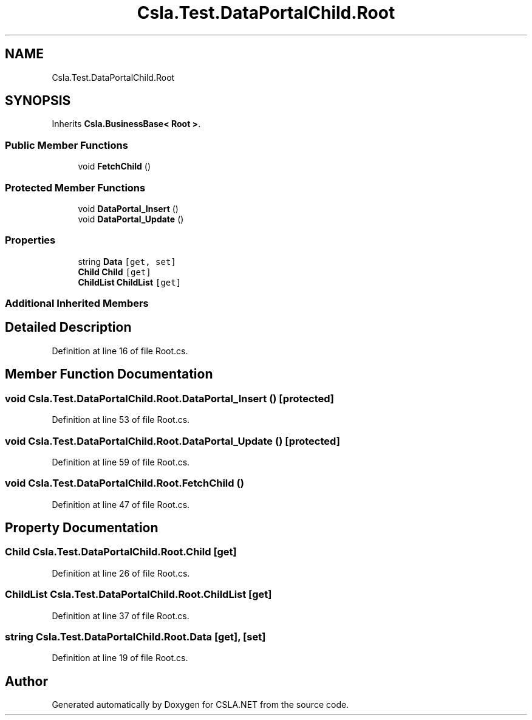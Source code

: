 .TH "Csla.Test.DataPortalChild.Root" 3 "Wed Jul 21 2021" "Version 5.4.2" "CSLA.NET" \" -*- nroff -*-
.ad l
.nh
.SH NAME
Csla.Test.DataPortalChild.Root
.SH SYNOPSIS
.br
.PP
.PP
Inherits \fBCsla\&.BusinessBase< Root >\fP\&.
.SS "Public Member Functions"

.in +1c
.ti -1c
.RI "void \fBFetchChild\fP ()"
.br
.in -1c
.SS "Protected Member Functions"

.in +1c
.ti -1c
.RI "void \fBDataPortal_Insert\fP ()"
.br
.ti -1c
.RI "void \fBDataPortal_Update\fP ()"
.br
.in -1c
.SS "Properties"

.in +1c
.ti -1c
.RI "string \fBData\fP\fC [get, set]\fP"
.br
.ti -1c
.RI "\fBChild\fP \fBChild\fP\fC [get]\fP"
.br
.ti -1c
.RI "\fBChildList\fP \fBChildList\fP\fC [get]\fP"
.br
.in -1c
.SS "Additional Inherited Members"
.SH "Detailed Description"
.PP 
Definition at line 16 of file Root\&.cs\&.
.SH "Member Function Documentation"
.PP 
.SS "void Csla\&.Test\&.DataPortalChild\&.Root\&.DataPortal_Insert ()\fC [protected]\fP"

.PP
Definition at line 53 of file Root\&.cs\&.
.SS "void Csla\&.Test\&.DataPortalChild\&.Root\&.DataPortal_Update ()\fC [protected]\fP"

.PP
Definition at line 59 of file Root\&.cs\&.
.SS "void Csla\&.Test\&.DataPortalChild\&.Root\&.FetchChild ()"

.PP
Definition at line 47 of file Root\&.cs\&.
.SH "Property Documentation"
.PP 
.SS "\fBChild\fP Csla\&.Test\&.DataPortalChild\&.Root\&.Child\fC [get]\fP"

.PP
Definition at line 26 of file Root\&.cs\&.
.SS "\fBChildList\fP Csla\&.Test\&.DataPortalChild\&.Root\&.ChildList\fC [get]\fP"

.PP
Definition at line 37 of file Root\&.cs\&.
.SS "string Csla\&.Test\&.DataPortalChild\&.Root\&.Data\fC [get]\fP, \fC [set]\fP"

.PP
Definition at line 19 of file Root\&.cs\&.

.SH "Author"
.PP 
Generated automatically by Doxygen for CSLA\&.NET from the source code\&.
